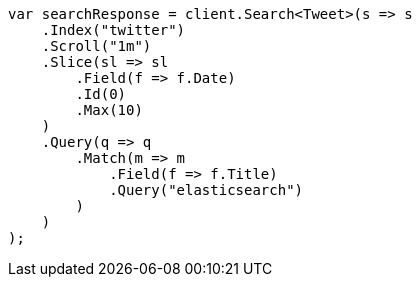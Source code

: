 // search/request/scroll.asciidoc:268

////
IMPORTANT NOTE
==============
This file is generated from method Line268 in https://github.com/elastic/elasticsearch-net/tree/master/tests/Examples/Search/Request/ScrollPage.cs#L261-L299.
If you wish to submit a PR to change this example, please change the source method above and run

dotnet run -- asciidoc

from the ExamplesGenerator project directory, and submit a PR for the change at
https://github.com/elastic/elasticsearch-net/pulls
////

[source, csharp]
----
var searchResponse = client.Search<Tweet>(s => s
    .Index("twitter")
    .Scroll("1m")
    .Slice(sl => sl
        .Field(f => f.Date)
        .Id(0)
        .Max(10)
    )
    .Query(q => q
        .Match(m => m
            .Field(f => f.Title)
            .Query("elasticsearch")
        )
    )
);
----
